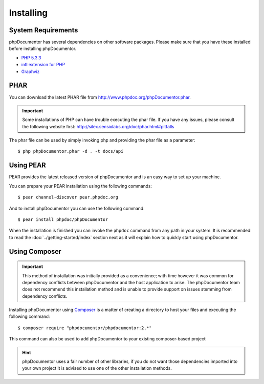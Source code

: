 Installing
==========

System Requirements
-------------------

phpDocumentor has several dependencies on other software packages. Please make sure that you have these
installed before installing phpDocumentor.

-  `PHP 5.3.3`_
-  `intl extension for PHP`_
-  Graphviz_

PHAR
----

You can download the latest PHAR file from http://www.phpdoc.org/phpDocumentor.phar.

.. important::

   Some installations of PHP can have trouble executing the phar file. If you have any issues, please consult the
   following website first: http://silex.sensiolabs.org/doc/phar.html#pitfalls

The phar file can be used by simply invoking php and providing the phar file as a parameter::

  $ php phpDocumentor.phar -d . -t docs/api

Using PEAR
----------

PEAR provides the latest released version of phpDocumentor and is an easy way to set up your machine.

You can prepare your PEAR installation using the following commands::

    $ pear channel-discover pear.phpdoc.org

And to install phpDocumentor you can use the following command::

    $ pear install phpdoc/phpDocumentor

When the installation is finished you can invoke the ``phpdoc`` command from any path in your system. It is recommended
to read the :doc:`../getting-started/index` section next as it will explain how to quickly start using phpDocumentor.

Using Composer
--------------

.. important::

   This method of installation was initially provided as a convenience; with time however it was common for
   dependency conflicts between phpDocumentor and the host application to arise. The phpDocumentor team does
   not recommend this installation method and is unable to provide support on issues stemming from
   dependency conflicts.

Installing phpDocumentor using Composer_ is a matter of creating a directory to host your files and executing the
following command::

    $ composer require "phpdocumentor/phpdocumentor:2.*"

This command can also be used to add phpDocumentor to your existing composer-based project

.. hint::

   phpDocumentor uses a fair number of other libraries, if you do not want those dependencies imported into your
   own project it is advised to use one of the other installation methods.

.. _Composer:               http:/getcomposer.org
.. _`PHP 5.3.3`:            http://www.php.net
.. _Graphviz:               http://graphviz.org/Download..php
.. _intl extension for PHP: http://www.php.net/intl
.. _Twig:                   http://twig.sensiolabs.org
